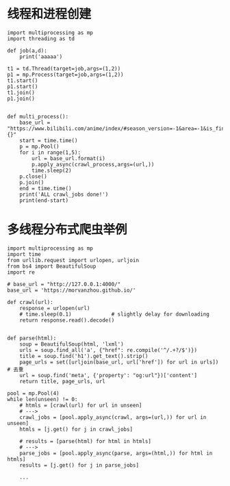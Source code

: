*  线程和进程创建

#+BEGIN_SRC
import multiprocessing as mp
import threading as td

def job(a,d):
    print('aaaaa')

t1 = td.Thread(target=job,args=(1,2))
p1 = mp.Process(target=job,args=(1,2))
t1.start()
p1.start()
t1.join()
p1.join()

#+END_SRC

#+BEGIN_SRC
def multi_process():
    base_url = "https://www.bilibili.com/anime/index/#season_version=-1&area=-1&is_finish=-1&copyright=-1&season_status=-1&season_month=-1&pub_date=-1&style_id=-1&order=4&st=1&sort=0&page={}"
    start = time.time()
    p = mp.Pool()
    for i in range(1,5):
        url = base_url.format(i)
        p.apply_async(crawl_process,args=(url,))
        time.sleep(2)
    p.close()
    p.join()
    end = time.time()
    print('ALL crawl_jobs done!')
    print(end-start)
#+END_SRC

* 多线程分布式爬虫举例
#+BEGIN_SRC
import multiprocessing as mp
import time
from urllib.request import urlopen, urljoin
from bs4 import BeautifulSoup
import re

# base_url = "http://127.0.0.1:4000/"
base_url = 'https://morvanzhou.github.io/'

def crawl(url):
    response = urlopen(url)
    # time.sleep(0.1)             # slightly delay for downloading
    return response.read().decode()


def parse(html):
    soup = BeautifulSoup(html, 'lxml')
    urls = soup.find_all('a', {"href": re.compile('^/.+?/$')})
    title = soup.find('h1').get_text().strip()
    page_urls = set([urljoin(base_url, url['href']) for url in urls])   # 去重
    url = soup.find('meta', {'property': "og:url"})['content']
    return title, page_urls, url

pool = mp.Pool(4)
while len(unseen) != 0:
    # htmls = [crawl(url) for url in unseen]
    # --->
    crawl_jobs = [pool.apply_async(crawl, args=(url,)) for url in unseen]
    htmls = [j.get() for j in crawl_jobs]

    # results = [parse(html) for html in htmls]
    # --->
    parse_jobs = [pool.apply_async(parse, args=(html,)) for html in htmls]
    results = [j.get() for j in parse_jobs]

    ...

#+END_SRC

